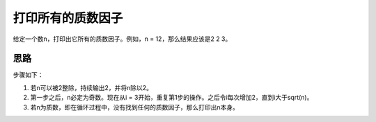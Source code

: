 打印所有的质数因子
============================================================
给定一个数n，打印出它所有的质数因子。例如，n = 12，那么结果应该是2 2 3。


思路
-----------------------
步骤如下：

1. 若n可以被2整除，持续输出2，并将n除以2。
2. 第一步之后，n必定为奇数。现在从i = 3开始，重复第1步的操作。之后令i每次增加2，直到i大于sqrt(n)。
3. 若n为质数，即在循环过程中，没有找到任何的质数因子，那么打印出n本身。
